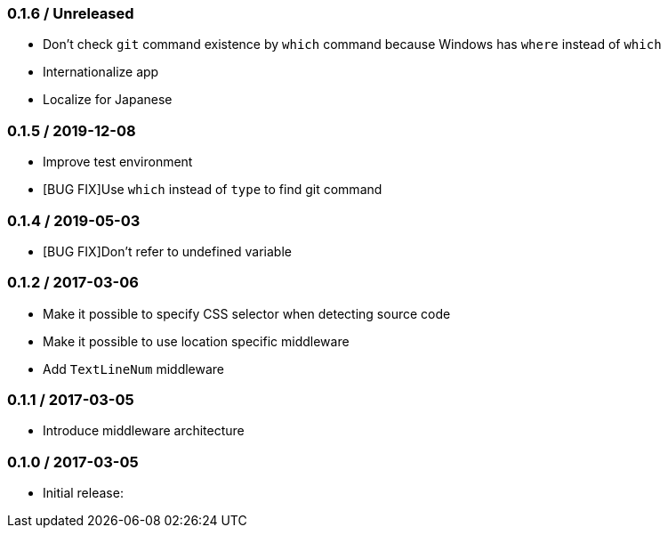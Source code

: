 === 0.1.6 / Unreleased

* Don't check `git` command existence by `which` command because Windows has `where` instead of `which`
* Internationalize app
* Localize for Japanese

=== 0.1.5 / 2019-12-08

* Improve test environment
* [BUG FIX]Use `which` instead of `type` to find git command

=== 0.1.4 / 2019-05-03

* [BUG FIX]Don't refer to undefined variable

=== 0.1.2 / 2017-03-06

* Make it possible to specify CSS selector when detecting source code
* Make it possible to use location specific middleware
* Add `TextLineNum` middleware

=== 0.1.1 / 2017-03-05

* Introduce middleware architecture

=== 0.1.0 / 2017-03-05

* Initial release:

